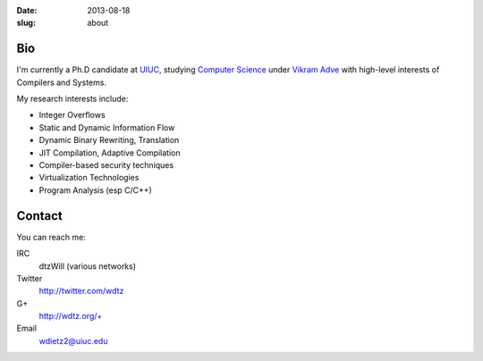 :date: 2013-08-18
:slug: about

Bio
===
I'm currently a Ph.D candidate at UIUC_, studying `Computer Science`_ under `Vikram Adve`_ with high-level interests of Compilers and Systems.

My research interests include:

* Integer Overflows
* Static and Dynamic Information Flow
* Dynamic Binary Rewriting, Translation
* JIT Compilation, Adaptive Compilation
* Compiler-based security techniques
* Virtualization Technologies
* Program Analysis (esp C/C++)


Contact
=======

You can reach me:

IRC
  dtzWill (various networks)
Twitter
  http://twitter.com/wdtz
G+
  http://wdtz.org/+
Email
  wdietz2@uiuc.edu

.. _UIUC: http://illinois.edu
.. _Computer Science: http://cs.uiuc.edu
.. _Vikram Adve: http://llvm.cs.illinois.edu/~vadve
